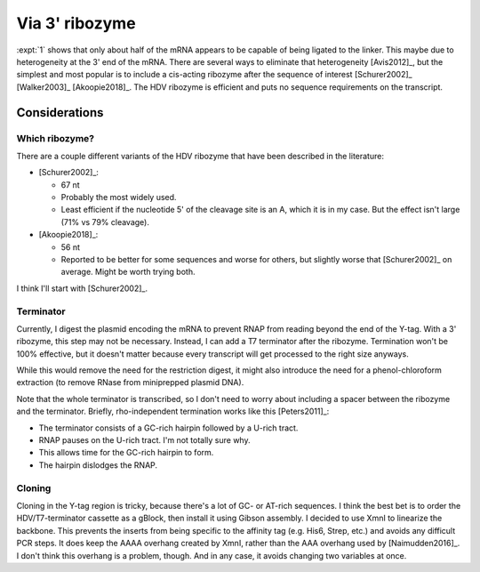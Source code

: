 ***************
Via 3' ribozyme
***************

:expt:`1` shows that only about half of the mRNA appears to be capable of being 
ligated to the linker.  This maybe due to heterogeneity at the 3' end of the 
mRNA.  There are several ways to eliminate that heterogeneity [Avis2012]_, but 
the simplest and most popular is to include a cis-acting ribozyme after the 
sequence of interest [Schurer2002]_ [Walker2003]_ [Akoopie2018]_.  The HDV 
ribozyme is efficient and puts no sequence requirements on the transcript.

Considerations
==============

Which ribozyme?
---------------
There are a couple different variants of the HDV ribozyme that have been 
described in the literature:

.. datatable:: hdv_ribozymes.xlsx

- [Schurer2002]_:

  - 67 nt
  - Probably the most widely used.
  - Least efficient if the nucleotide 5' of the cleavage site is an A, which it 
    is in my case.  But the effect isn't large (71% vs 79% cleavage).

- [Akoopie2018]_:

  - 56 nt
  - Reported to be better for some sequences and worse for others, but slightly 
    worse that [Schurer2002]_ on average.  Might be worth trying both.

I think I'll start with [Schurer2002]_.

Terminator
----------
Currently, I digest the plasmid encoding the mRNA to prevent RNAP from reading 
beyond the end of the Y-tag.  With a 3' ribozyme, this step may not be 
necessary.  Instead, I can add a T7 terminator after the ribozyme.  Termination 
won't be 100% effective, but it doesn't matter because every transcript will 
get processed to the right size anyways.  

While this would remove the need for the restriction digest, it might also 
introduce the need for a phenol-chloroform extraction (to remove RNase from 
miniprepped plasmid DNA).

.. update:: 2020/10/28

  In the interest of being able to clearly see if the ribozyme worked as 
  intended, I digested the plasmid with HaeII.  This should lead to the 
  creation of two fragments with defined length: the gene (829 bp) and the tail 
  (347, 336 bp for HDV67, HDV56).

Note that the whole terminator is transcribed, so I don't need to worry about 
including a spacer between the ribozyme and the terminator.  Briefly, 
rho-independent termination works like this [Peters2011]_:

- The terminator consists of a GC-rich hairpin followed by a U-rich tract.
- RNAP pauses on the U-rich tract.  I'm not totally sure why.
- This allows time for the GC-rich hairpin to form.
- The hairpin dislodges the RNAP.

Cloning
-------
Cloning in the Y-tag region is tricky, because there's a lot of GC- or AT-rich 
sequences.  I think the best bet is to order the HDV/T7-terminator cassette as 
a gBlock, then install it using Gibson assembly.  I decided to use XmnI to 
linearize the backbone.  This prevents the inserts from being specific to the 
affinity tag (e.g. His6, Strep, etc.) and avoids any difficult PCR steps.  It 
does keep the AAAA overhang created by XmnI, rather than the AAA overhang used 
by [Naimudden2016]_.  I don't think this overhang is a problem, though.  And in 
any case, it avoids changing two variables at once.
